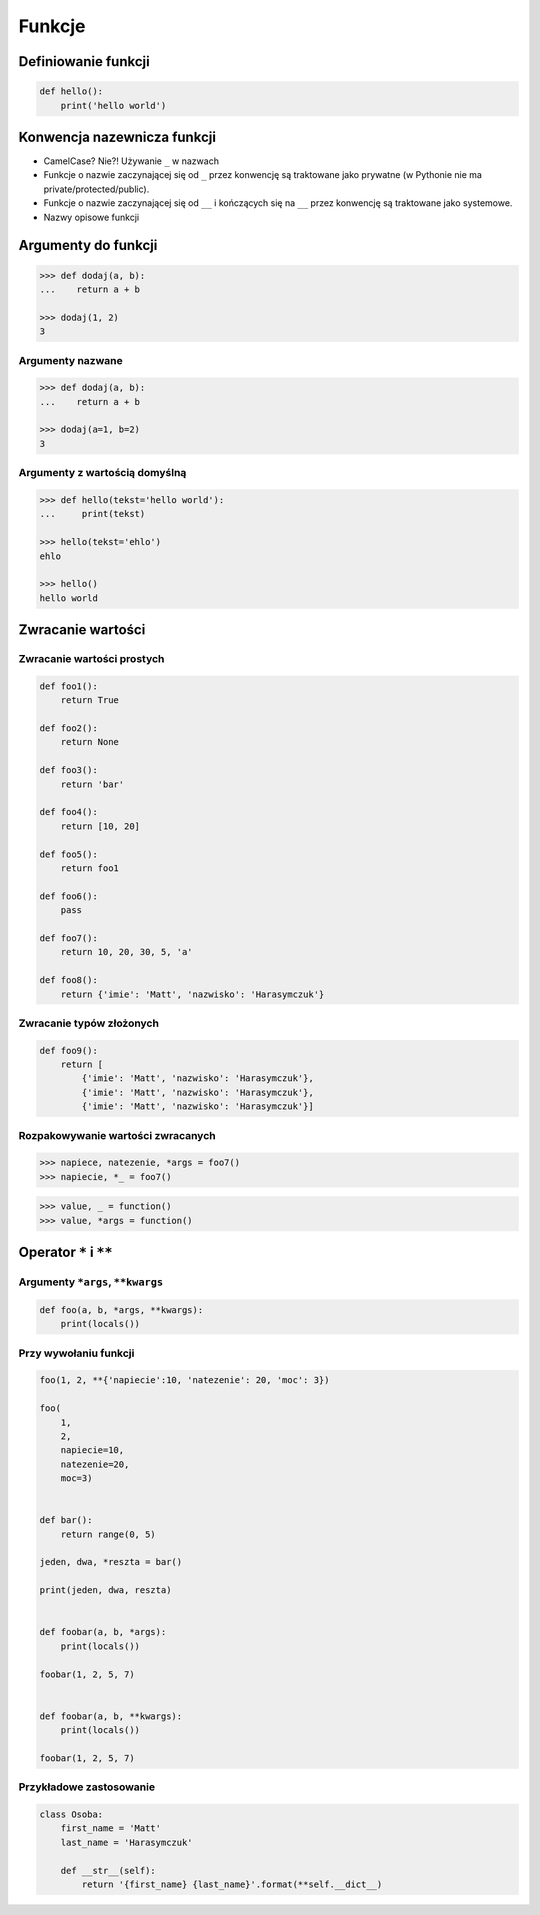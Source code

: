 *******
Funkcje
*******

Definiowanie funkcji
====================

.. code-block:: python

    def hello():
        print('hello world')

Konwencja nazewnicza funkcji
============================

* CamelCase? Nie?! Używanie ``_`` w nazwach
* Funkcje o nazwie zaczynającej się od ``_`` przez konwencję są traktowane jako prywatne (w Pythonie nie ma private/protected/public).
* Funkcje o nazwie zaczynającej się od ``__`` i kończących się na ``__`` przez konwencję są traktowane jako systemowe.
* Nazwy opisowe funkcji

Argumenty do funkcji
====================

.. code-block:: python

    >>> def dodaj(a, b):
    ...    return a + b

    >>> dodaj(1, 2)
    3


Argumenty nazwane
-----------------

.. code-block:: python

    >>> def dodaj(a, b):
    ...    return a + b

    >>> dodaj(a=1, b=2)
    3

Argumenty z wartością domyślną
------------------------------

.. code-block:: python

    >>> def hello(tekst='hello world'):
    ...     print(tekst)

    >>> hello(tekst='ehlo')
    ehlo

    >>> hello()
    hello world

Zwracanie wartości
==================

Zwracanie wartości prostych
---------------------------

.. code-block:: python

    def foo1():
        return True

    def foo2():
        return None

    def foo3():
        return 'bar'

    def foo4():
        return [10, 20]

    def foo5():
        return foo1

    def foo6():
        pass

    def foo7():
        return 10, 20, 30, 5, 'a'

    def foo8():
        return {'imie': 'Matt', 'nazwisko': 'Harasymczuk'}


Zwracanie typów złożonych
-------------------------

.. code-block:: python

    def foo9():
        return [
            {'imie': 'Matt', 'nazwisko': 'Harasymczuk'},
            {'imie': 'Matt', 'nazwisko': 'Harasymczuk'},
            {'imie': 'Matt', 'nazwisko': 'Harasymczuk'}]

Rozpakowywanie wartości zwracanych
----------------------------------

.. code-block:: python

    >>> napiece, natezenie, *args = foo7()
    >>> napiecie, *_ = foo7()

.. code-block:: python

    >>> value, _ = function()
    >>> value, *args = function()


Operator ``*`` i ``**``
=======================


Argumenty ``*args``, ``**kwargs``
---------------------------------

.. code-block:: python

    def foo(a, b, *args, **kwargs):
        print(locals())

Przy wywołaniu funkcji
----------------------

.. code-block:: python

    foo(1, 2, **{'napiecie':10, 'natezenie': 20, 'moc': 3})

    foo(
        1,
        2,
        napiecie=10,
        natezenie=20,
        moc=3)


    def bar():
        return range(0, 5)

    jeden, dwa, *reszta = bar()

    print(jeden, dwa, reszta)


    def foobar(a, b, *args):
        print(locals())

    foobar(1, 2, 5, 7)


    def foobar(a, b, **kwargs):
        print(locals())

    foobar(1, 2, 5, 7)


Przykładowe zastosowanie
------------------------

.. code-block:: python

    class Osoba:
        first_name = 'Matt'
        last_name = 'Harasymczuk'

        def __str__(self):
            return '{first_name} {last_name}'.format(**self.__dict__)
